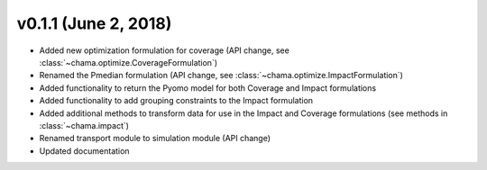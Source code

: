 v0.1.1 (June 2, 2018)
-----------------------

* Added new optimization formulation for coverage (API change, see :class:`~chama.optimize.CoverageFormulation`)
* Renamed the Pmedian formulation (API change, see :class:`~chama.optimize.ImpactFormulation`)
* Added functionality to return the Pyomo model for both Coverage and Impact formulations
* Added functionality to add grouping constraints to the Impact formulation
* Added additional methods to transform data for use in the Impact and Coverage formulations (see methods in :class:`~chama.impact`)
* Renamed transport module to simulation module (API change)
* Updated documentation
